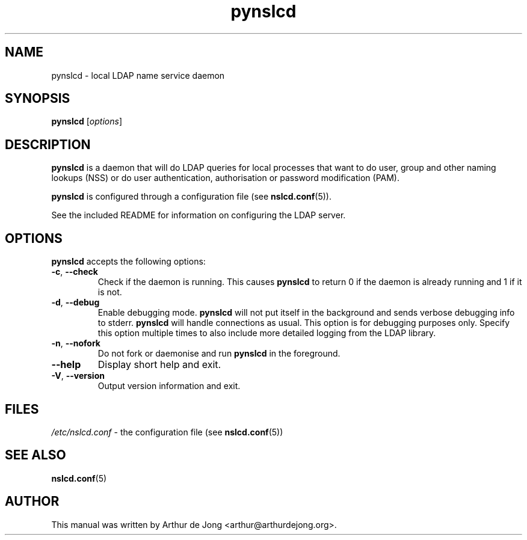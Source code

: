 '\" -*- coding: utf-8 -*-
.if \n(.g .ds T< \\FC
.if \n(.g .ds T> \\F[\n[.fam]]
.de URL
\\$2 \(la\\$1\(ra\\$3
..
.if \n(.g .mso www.tmac
.TH pynslcd 8 "Sep 2018" "Version 0.9.10" "System Manager's Manual"
.SH NAME
pynslcd \- local LDAP name service daemon
.SH SYNOPSIS
'nh
.fi
.ad l
\fBpynslcd\fR \kx
.if (\nx>(\n(.l/2)) .nr x (\n(.l/5)
'in \n(.iu+\nxu
[\fIoptions\fR]
'in \n(.iu-\nxu
.ad b
'hy
.SH DESCRIPTION
\fBpynslcd\fR is a daemon that will do LDAP queries for local
processes that want to do user, group and other naming lookups (NSS) or do
user authentication, authorisation or password modification (PAM).
.PP
\fBpynslcd\fR is configured through a configuration file
(see \fBnslcd.conf\fR(5)).
.PP
See the included README for information on configuring the LDAP server.
.SH OPTIONS
\fBpynslcd\fR accepts the following options:
.TP 
\*(T<\fB\-c\fR\*(T>, \*(T<\fB\-\-check\fR\*(T> 
Check if the daemon is running.
This causes \fBpynslcd\fR to return 0 if the daemon is already running and 1 if it is not.
.TP 
\*(T<\fB\-d\fR\*(T>, \*(T<\fB\-\-debug\fR\*(T> 
Enable debugging mode.
\fBpynslcd\fR will not put itself in the background and sends
verbose debugging info to stderr.
\fBpynslcd\fR will handle connections as usual.
This option is for debugging purposes only.
Specify this option multiple times to also include more detailed logging
from the LDAP library.
.TP 
\*(T<\fB\-n\fR\*(T>, \*(T<\fB\-\-nofork\fR\*(T> 
Do not fork or daemonise and run \fBpynslcd\fR in the
foreground.
.TP 
\*(T<\fB\-\-help\fR\*(T> 
Display short help and exit.
.TP 
\*(T<\fB\-V\fR\*(T>, \*(T<\fB\-\-version\fR\*(T> 
Output version information and exit.
.SH FILES
\*(T<\fI/etc/nslcd.conf\fR\*(T> - the configuration file
(see \fBnslcd.conf\fR(5))
.SH "SEE ALSO"
\fBnslcd.conf\fR(5)
.SH AUTHOR
This manual was written by Arthur de Jong <arthur@arthurdejong.org>.
